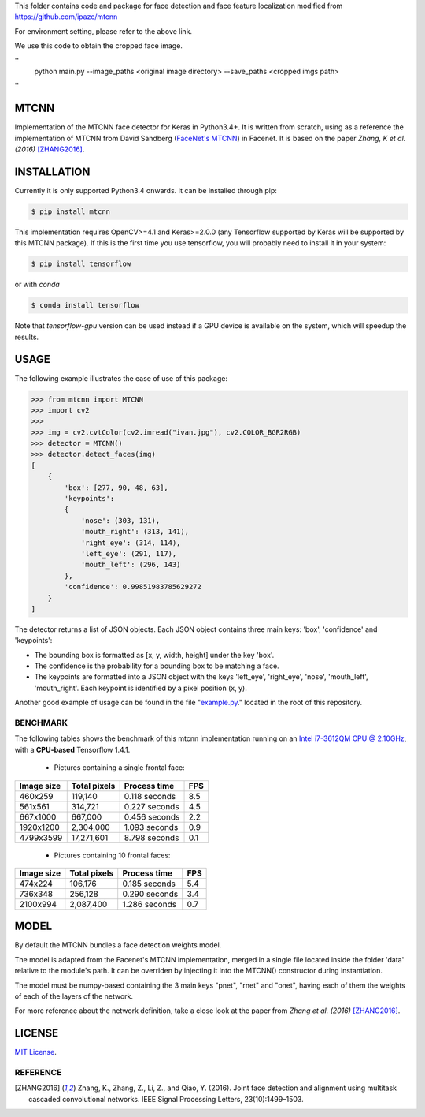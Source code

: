 This  folder contains code and package for face detection and face feature localization modified from https://github.com/ipazc/mtcnn

For environment setting, please refer to the above link.

We use this code to obtain the cropped face image.

''
 python main.py --image_paths <original image directory> --save_paths <cropped imgs path>
''



MTCNN
#####

.. image:: https://badge.fury.io/py/mtcnn.svg
    :target: https://badge.fury.io/py/mtcnn
.. image:: https://travis-ci.org/ipazc/mtcnn.svg?branch=master
    :target: https://travis-ci.org/ipazc/mtcnn


Implementation of the MTCNN face detector for Keras in Python3.4+. It is written from scratch, using as a reference the implementation of
MTCNN from David Sandberg (`FaceNet's MTCNN <https://github.com/davidsandberg/facenet/tree/master/src/align>`_) in Facenet. It is based on the paper *Zhang, K et al. (2016)* [ZHANG2016]_.

.. image:: https://github.com/ipazc/mtcnn/raw/master/result.jpg


INSTALLATION
############

Currently it is only supported Python3.4 onwards. It can be installed through pip:

.. code:: bash

    $ pip install mtcnn

This implementation requires OpenCV>=4.1 and Keras>=2.0.0 (any Tensorflow supported by Keras will be supported by this MTCNN package).
If this is the first time you use tensorflow, you will probably need to install it in your system:

.. code:: bash

    $ pip install tensorflow

or with `conda`

.. code:: bash

    $ conda install tensorflow

Note that `tensorflow-gpu` version can be used instead if a GPU device is available on the system, which will speedup the results.

USAGE
#####

The following example illustrates the ease of use of this package:


.. code:: python

    >>> from mtcnn import MTCNN
    >>> import cv2
    >>>
    >>> img = cv2.cvtColor(cv2.imread("ivan.jpg"), cv2.COLOR_BGR2RGB)
    >>> detector = MTCNN()
    >>> detector.detect_faces(img)
    [
        {
            'box': [277, 90, 48, 63],
            'keypoints':
            {
                'nose': (303, 131),
                'mouth_right': (313, 141),
                'right_eye': (314, 114),
                'left_eye': (291, 117),
                'mouth_left': (296, 143)
            },
            'confidence': 0.99851983785629272
        }
    ]

The detector returns a list of JSON objects. Each JSON object contains three main keys: 'box', 'confidence' and 'keypoints':

- The bounding box is formatted as [x, y, width, height] under the key 'box'.
- The confidence is the probability for a bounding box to be matching a face.
- The keypoints are formatted into a JSON object with the keys 'left_eye', 'right_eye', 'nose', 'mouth_left', 'mouth_right'. Each keypoint is identified by a pixel position (x, y).

Another good example of usage can be found in the file "`example.py`_." located in the root of this repository.

BENCHMARK
=========

The following tables shows the benchmark of this mtcnn implementation running on an `Intel i7-3612QM CPU @ 2.10GHz <https://www.cpubenchmark.net/cpu.php?cpu=Intel+Core+i7-3612QM+%40+2.10GHz>`_, with a **CPU-based** Tensorflow 1.4.1.

 - Pictures containing a single frontal face:

+------------+--------------+---------------+-----+
| Image size | Total pixels | Process time  | FPS |
+============+==============+===============+=====+
| 460x259    | 119,140      | 0.118 seconds | 8.5 |
+------------+--------------+---------------+-----+
| 561x561    | 314,721      | 0.227 seconds | 4.5 |
+------------+--------------+---------------+-----+
| 667x1000   | 667,000      | 0.456 seconds | 2.2 |
+------------+--------------+---------------+-----+
| 1920x1200  | 2,304,000    | 1.093 seconds | 0.9 |
+------------+--------------+---------------+-----+
| 4799x3599  | 17,271,601   | 8.798 seconds | 0.1 |
+------------+--------------+---------------+-----+

 - Pictures containing 10 frontal faces:

+------------+--------------+---------------+-----+
| Image size | Total pixels | Process time  | FPS |
+============+==============+===============+=====+
| 474x224    | 106,176      | 0.185 seconds | 5.4 |
+------------+--------------+---------------+-----+
| 736x348    | 256,128      | 0.290 seconds | 3.4 |
+------------+--------------+---------------+-----+
| 2100x994   | 2,087,400    | 1.286 seconds | 0.7 |
+------------+--------------+---------------+-----+

MODEL
#####

By default the MTCNN bundles a face detection weights model.

The model is adapted from the Facenet's MTCNN implementation, merged in a single file located inside the folder 'data' relative
to the module's path. It can be overriden by injecting it into the MTCNN() constructor during instantiation.

The model must be numpy-based containing the 3 main keys "pnet", "rnet" and "onet", having each of them the weights of each of the layers of the network.

For more reference about the network definition, take a close look at the paper from *Zhang et al. (2016)* [ZHANG2016]_.

LICENSE
#######

`MIT License`_.


REFERENCE
=========

.. [ZHANG2016] Zhang, K., Zhang, Z., Li, Z., and Qiao, Y. (2016). Joint face detection and alignment using multitask cascaded convolutional networks. IEEE Signal Processing Letters, 23(10):1499–1503.

.. _example.py: example.py
.. _MIT license: LICENSE
